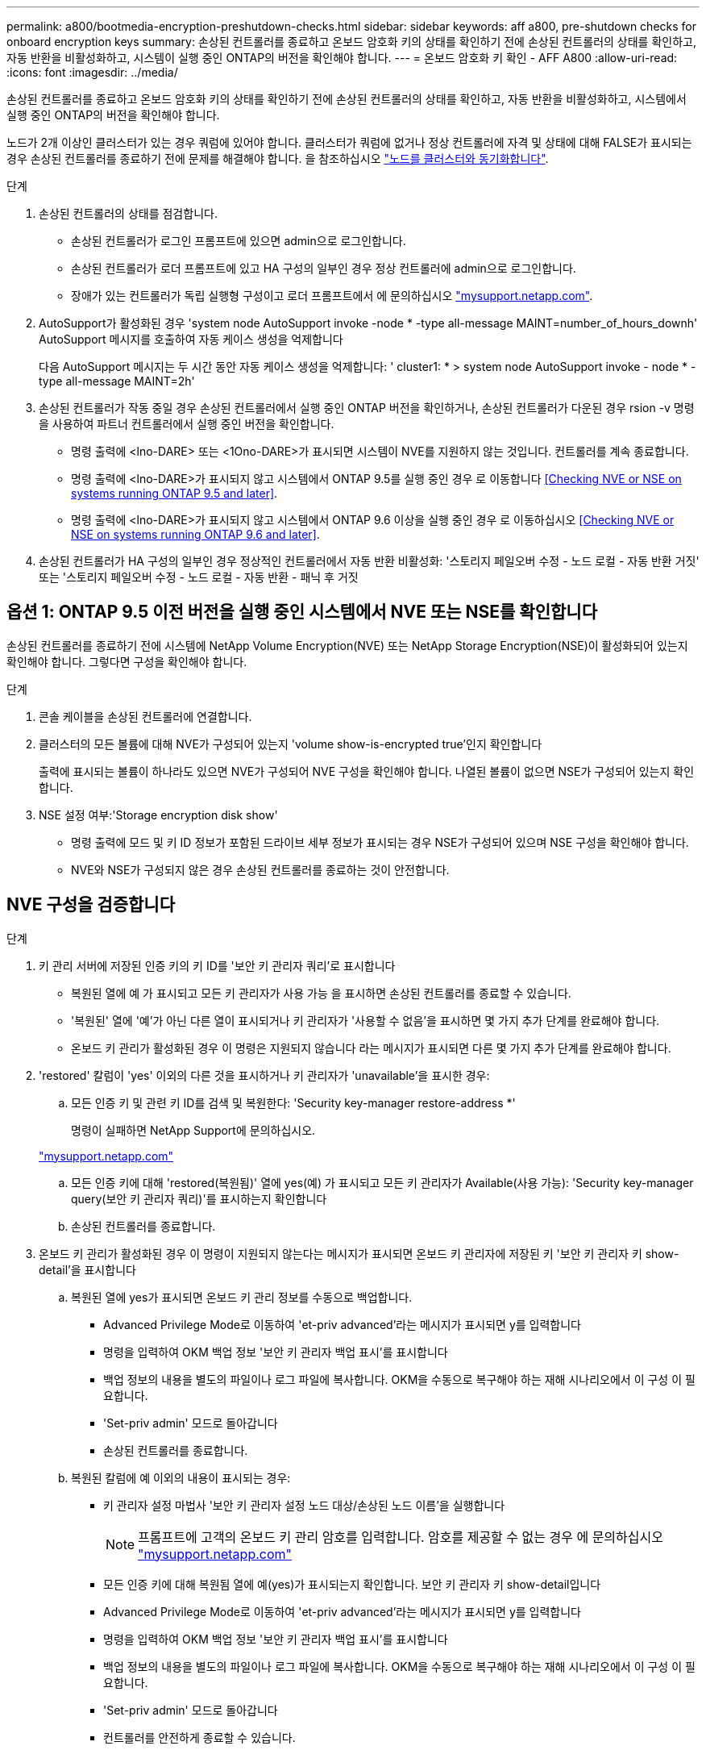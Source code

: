 ---
permalink: a800/bootmedia-encryption-preshutdown-checks.html 
sidebar: sidebar 
keywords: aff a800, pre-shutdown checks for onboard encryption keys 
summary: 손상된 컨트롤러를 종료하고 온보드 암호화 키의 상태를 확인하기 전에 손상된 컨트롤러의 상태를 확인하고, 자동 반환을 비활성화하고, 시스템이 실행 중인 ONTAP의 버전을 확인해야 합니다. 
---
= 온보드 암호화 키 확인 - AFF A800
:allow-uri-read: 
:icons: font
:imagesdir: ../media/


[role="lead"]
손상된 컨트롤러를 종료하고 온보드 암호화 키의 상태를 확인하기 전에 손상된 컨트롤러의 상태를 확인하고, 자동 반환을 비활성화하고, 시스템에서 실행 중인 ONTAP의 버전을 확인해야 합니다.

노드가 2개 이상인 클러스터가 있는 경우 쿼럼에 있어야 합니다. 클러스터가 쿼럼에 없거나 정상 컨트롤러에 자격 및 상태에 대해 FALSE가 표시되는 경우 손상된 컨트롤러를 종료하기 전에 문제를 해결해야 합니다. 을 참조하십시오 link:https://docs.netapp.com/us-en/ontap/system-admin/synchronize-node-cluster-task.html?q=Quorum["노드를 클러스터와 동기화합니다"^].

.단계
. 손상된 컨트롤러의 상태를 점검합니다.
+
** 손상된 컨트롤러가 로그인 프롬프트에 있으면 admin으로 로그인합니다.
** 손상된 컨트롤러가 로더 프롬프트에 있고 HA 구성의 일부인 경우 정상 컨트롤러에 admin으로 로그인합니다.
** 장애가 있는 컨트롤러가 독립 실행형 구성이고 로더 프롬프트에서 에 문의하십시오 link:http://mysupport.netapp.com/["mysupport.netapp.com"^].


. AutoSupport가 활성화된 경우 'system node AutoSupport invoke -node * -type all-message MAINT=number_of_hours_downh' AutoSupport 메시지를 호출하여 자동 케이스 생성을 억제합니다
+
다음 AutoSupport 메시지는 두 시간 동안 자동 케이스 생성을 억제합니다: ' cluster1: * > system node AutoSupport invoke - node * -type all-message MAINT=2h'

. 손상된 컨트롤러가 작동 중일 경우 손상된 컨트롤러에서 실행 중인 ONTAP 버전을 확인하거나, 손상된 컨트롤러가 다운된 경우 rsion -v 명령을 사용하여 파트너 컨트롤러에서 실행 중인 버전을 확인합니다.
+
** 명령 출력에 <lno-DARE> 또는 <1Ono-DARE>가 표시되면 시스템이 NVE를 지원하지 않는 것입니다. 컨트롤러를 계속 종료합니다.
** 명령 출력에 <lno-DARE>가 표시되지 않고 시스템에서 ONTAP 9.5를 실행 중인 경우 로 이동합니다 <<Checking NVE or NSE on systems running ONTAP 9.5 and later>>.
** 명령 출력에 <lno-DARE>가 표시되지 않고 시스템에서 ONTAP 9.6 이상을 실행 중인 경우 로 이동하십시오 <<Checking NVE or NSE on systems running ONTAP 9.6 and later>>.


. 손상된 컨트롤러가 HA 구성의 일부인 경우 정상적인 컨트롤러에서 자동 반환 비활성화: '스토리지 페일오버 수정 - 노드 로컬 - 자동 반환 거짓' 또는 '스토리지 페일오버 수정 - 노드 로컬 - 자동 반환 - 패닉 후 거짓




== 옵션 1: ONTAP 9.5 이전 버전을 실행 중인 시스템에서 NVE 또는 NSE를 확인합니다

손상된 컨트롤러를 종료하기 전에 시스템에 NetApp Volume Encryption(NVE) 또는 NetApp Storage Encryption(NSE)이 활성화되어 있는지 확인해야 합니다. 그렇다면 구성을 확인해야 합니다.

.단계
. 콘솔 케이블을 손상된 컨트롤러에 연결합니다.
. 클러스터의 모든 볼륨에 대해 NVE가 구성되어 있는지 'volume show-is-encrypted true'인지 확인합니다
+
출력에 표시되는 볼륨이 하나라도 있으면 NVE가 구성되어 NVE 구성을 확인해야 합니다. 나열된 볼륨이 없으면 NSE가 구성되어 있는지 확인합니다.

. NSE 설정 여부:'Storage encryption disk show'
+
** 명령 출력에 모드 및 키 ID 정보가 포함된 드라이브 세부 정보가 표시되는 경우 NSE가 구성되어 있으며 NSE 구성을 확인해야 합니다.
** NVE와 NSE가 구성되지 않은 경우 손상된 컨트롤러를 종료하는 것이 안전합니다.






== NVE 구성을 검증합니다

.단계
. 키 관리 서버에 저장된 인증 키의 키 ID를 '보안 키 관리자 쿼리'로 표시합니다
+
** 복원된 열에 예 가 표시되고 모든 키 관리자가 사용 가능 을 표시하면 손상된 컨트롤러를 종료할 수 있습니다.
** '복원된' 열에 '예'가 아닌 다른 열이 표시되거나 키 관리자가 '사용할 수 없음'을 표시하면 몇 가지 추가 단계를 완료해야 합니다.
** 온보드 키 관리가 활성화된 경우 이 명령은 지원되지 않습니다 라는 메시지가 표시되면 다른 몇 가지 추가 단계를 완료해야 합니다.


. 'restored' 칼럼이 'yes' 이외의 다른 것을 표시하거나 키 관리자가 'unavailable'을 표시한 경우:
+
.. 모든 인증 키 및 관련 키 ID를 검색 및 복원한다: 'Security key-manager restore-address *'
+
명령이 실패하면 NetApp Support에 문의하십시오.

+
http://mysupport.netapp.com/["mysupport.netapp.com"]

.. 모든 인증 키에 대해 'restored(복원됨)' 열에 yes(예) 가 표시되고 모든 키 관리자가 Available(사용 가능): 'Security key-manager query(보안 키 관리자 쿼리)'를 표시하는지 확인합니다
.. 손상된 컨트롤러를 종료합니다.


. 온보드 키 관리가 활성화된 경우 이 명령이 지원되지 않는다는 메시지가 표시되면 온보드 키 관리자에 저장된 키 '보안 키 관리자 키 show-detail'을 표시합니다
+
.. 복원된 열에 yes가 표시되면 온보드 키 관리 정보를 수동으로 백업합니다.
+
*** Advanced Privilege Mode로 이동하여 'et-priv advanced'라는 메시지가 표시되면 y를 입력합니다
*** 명령을 입력하여 OKM 백업 정보 '보안 키 관리자 백업 표시'를 표시합니다
*** 백업 정보의 내용을 별도의 파일이나 로그 파일에 복사합니다. OKM을 수동으로 복구해야 하는 재해 시나리오에서 이 구성 이 필요합니다.
*** 'Set-priv admin' 모드로 돌아갑니다
*** 손상된 컨트롤러를 종료합니다.


.. 복원된 칼럼에 예 이외의 내용이 표시되는 경우:
+
*** 키 관리자 설정 마법사 '보안 키 관리자 설정 노드 대상/손상된 노드 이름'을 실행합니다
+

NOTE: 프롬프트에 고객의 온보드 키 관리 암호를 입력합니다. 암호를 제공할 수 없는 경우 에 문의하십시오 http://mysupport.netapp.com/["mysupport.netapp.com"]

*** 모든 인증 키에 대해 복원됨 열에 예(yes)가 표시되는지 확인합니다. 보안 키 관리자 키 show-detail입니다
*** Advanced Privilege Mode로 이동하여 'et-priv advanced'라는 메시지가 표시되면 y를 입력합니다
*** 명령을 입력하여 OKM 백업 정보 '보안 키 관리자 백업 표시'를 표시합니다
*** 백업 정보의 내용을 별도의 파일이나 로그 파일에 복사합니다. OKM을 수동으로 복구해야 하는 재해 시나리오에서 이 구성 이 필요합니다.
*** 'Set-priv admin' 모드로 돌아갑니다
*** 컨트롤러를 안전하게 종료할 수 있습니다.








== NSE 구성을 확인합니다

.단계
. 키 관리 서버에 저장된 인증 키의 키 ID를 '보안 키 관리자 쿼리'로 표시합니다
+
** 복원된 열에 예 가 표시되고 모든 키 관리자가 사용 가능 을 표시하면 손상된 컨트롤러를 종료할 수 있습니다.
** '복원된' 열에 '예'가 아닌 다른 열이 표시되거나 키 관리자가 '사용할 수 없음'을 표시하면 몇 가지 추가 단계를 완료해야 합니다.
** 온보드 키 관리가 활성화된 경우 이 명령은 지원되지 않습니다 라는 메시지가 표시되면 다른 몇 가지 추가 단계를 완료해야 합니다


. 'restored' 칼럼이 'yes' 이외의 다른 것을 표시하거나 키 관리자가 'unavailable'을 표시한 경우:
+
.. 모든 인증 키 및 관련 키 ID를 검색 및 복원한다: 'Security key-manager restore-address *'
+
명령이 실패하면 NetApp Support에 문의하십시오.

+
http://mysupport.netapp.com/["mysupport.netapp.com"]

.. 모든 인증 키에 대해 'restored(복원됨)' 열에 yes(예) 가 표시되고 모든 키 관리자가 Available(사용 가능): 'Security key-manager query(보안 키 관리자 쿼리)'를 표시하는지 확인합니다
.. 손상된 컨트롤러를 종료합니다.


. 온보드 키 관리가 활성화된 경우 이 명령이 지원되지 않는다는 메시지가 표시되면 온보드 키 관리자에 저장된 키 '보안 키 관리자 키 show-detail'을 표시합니다
+
.. 복원된 열에 예 가 표시되면 온보드 키 관리 정보를 수동으로 백업합니다.
+
*** Advanced Privilege Mode로 이동하여 'et-priv advanced'라는 메시지가 표시되면 y를 입력합니다
*** 명령을 입력하여 OKM 백업 정보 '보안 키 관리자 백업 표시'를 표시합니다
*** 백업 정보의 내용을 별도의 파일이나 로그 파일에 복사합니다. OKM을 수동으로 복구해야 하는 재해 시나리오에서 이 구성 이 필요합니다.
*** 'Set-priv admin' 모드로 돌아갑니다
*** 손상된 컨트롤러를 종료합니다.


.. 복원된 칼럼에 예 이외의 내용이 표시되는 경우:
+
*** 키 관리자 설정 마법사 '보안 키 관리자 설정 노드 대상/손상된 노드 이름'을 실행합니다
+

NOTE: 프롬프트에 고객의 OKM 암호를 입력합니다. 암호를 제공할 수 없는 경우 에 문의하십시오 http://mysupport.netapp.com/["mysupport.netapp.com"]

*** 모든 인증 키에 대해 복원됨 열에 예(yes)가 표시되는지 확인합니다. 보안 키 관리자 키 show-detail입니다
*** Advanced Privilege Mode로 이동하여 'et-priv advanced'라는 메시지가 표시되면 y를 입력합니다
*** OKM 정보를 백업하려면 '보안 키 관리자 백업 쇼'라는 명령을 입력합니다
+

NOTE: OKM 정보가 로그 파일에 저장되었는지 확인합니다. 이 정보는 OKM을 수동으로 복구해야 하는 재해 시나리오에서 필요합니다.

*** 백업 정보의 내용을 별도의 파일 또는 로그에 복사합니다. OKM을 수동으로 복구해야 하는 재해 시나리오에서 이 구성 이 필요합니다.
*** 'Set-priv admin' 모드로 돌아갑니다
*** 컨트롤러를 안전하게 종료할 수 있습니다.








== 옵션 2: ONTAP 9.6 이상을 실행하는 시스템에서 NVE 또는 NSE를 확인합니다

손상된 컨트롤러를 종료하기 전에 시스템에 NetApp Volume Encryption(NVE) 또는 NetApp Storage Encryption(NSE)이 활성화되어 있는지 확인해야 합니다. 그렇다면 구성을 확인해야 합니다.

. 클러스터의 모든 볼륨에 NVE가 사용되고 있는지 확인합니다. 'volume show-is-encrypted true'
+
출력에 표시되는 볼륨이 하나라도 있으면 NVE가 구성되어 NVE 구성을 확인해야 합니다. 나열된 볼륨이 없으면 NSE가 구성되어 있고 사용 중인지 확인합니다.

. NSE 설정 및 사용 여부 확인:'Storage encryption disk show
+
** 명령 출력에 모드 및 키 ID 정보가 포함된 드라이브 세부 정보가 표시되는 경우 NSE가 구성되어 있으며 NSE 구성을 확인하고 사용 중인 것입니다.
** 디스크가 표시되지 않으면 NSE가 구성되지 않은 것입니다.
** NVE와 NSE가 구성되지 않은 경우 NSE 키로 보호되는 드라이브가 없으므로 손상된 컨트롤러를 종료하는 것이 안전합니다.






== NVE 구성을 검증합니다

. 키 관리 서버에 저장된 인증 키의 키 ID를 표시합니다. `security key-manager key query`
+

NOTE: ONTAP 9.6 릴리스 후에는 추가 키 관리자 유형이 있을 수 있습니다. KMIP, AKV, GCP 등이 있다. 이러한 유형의 확인 과정은 외부 또는 온보드 키 관리자 유형을 확인하는 과정과 같습니다.

+
** 키 관리자 유형이 외형이고 복원된 칼럼에 예라고 표시되면 손상된 컨트롤러를 차단하는 것이 안전합니다.
** 키 관리자 유형에 온보드(Onboard)이 표시되고 복원된(Restored) 열에 예(Yes)가 표시되면 몇 가지 추가 단계를 완료해야 합니다.
** 키 관리자 유형에 '외부'가 표시되고 '복원됨' 열에 '예'가 아닌 다른 항목이 표시되면 몇 가지 추가 단계를 완료해야 합니다.
** 키 관리자 유형이 '내장'으로 표시되고 '복원됨' 열에 '예'가 아닌 다른 항목이 표시되면 추가 단계를 완료해야 합니다.


. 키 관리자 유형에 온보드(Onboard)이 표시되고 복원된(Restored) 열에 예(yes)가 표시되면 OKM 정보를 수동으로 백업합니다.
+
.. Advanced Privilege Mode로 이동하여 'et-priv advanced'라는 메시지가 표시되면 y를 입력합니다
.. 키 관리 정보(보안 키 관리자 온보드 show-backup)를 표시하려면 명령을 입력합니다
.. 백업 정보의 내용을 별도의 파일이나 로그 파일에 복사합니다. OKM을 수동으로 복구해야 하는 재해 시나리오에서 이 구성 이 필요합니다.
.. 'Set-priv admin' 모드로 돌아갑니다
.. 손상된 컨트롤러를 종료합니다.


. 키 관리자 유형에 '외부'가 표시되고 '복원됨' 열에 '예'가 아닌 다른 항목이 표시되는 경우:
+
.. 외부 키 관리 인증 키를 클러스터의 모든 노드에 복원: '보안 키 관리자 외부 복원
+
명령이 실패하면 NetApp Support에 문의하십시오.

+
http://mysupport.netapp.com/["mysupport.netapp.com"^]

.. 를 확인합니다 `Restored` 열이 동일합니다 `yes` 모든 인증 키의 경우: `security key-manager key query`
.. 손상된 컨트롤러를 종료합니다.


. 키 관리자 유형에 '온보드'가 표시되고 '복원된' 열에 '예'가 아닌 다른 항목이 표시되는 경우:
+
.. Onboard security key-manager sync command:'security key-manager 온보딩 sync'를 입력한다
+

NOTE: 프롬프트에 고객의 온보드 키 관리 암호를 입력합니다. 암호를 제공할 수 없는 경우 NetApp Support에 문의하십시오. http://mysupport.netapp.com/["mysupport.netapp.com"^]

.. 를 확인합니다 `Restored` 열이 표시됩니다 `yes` 모든 인증 키의 경우: `security key-manager key query`
.. 키 관리자 유형에 온보드(Onboard)이 표시되는지 확인한 다음 OKM 정보를 수동으로 백업합니다.
.. Advanced Privilege Mode로 이동하여 'et-priv advanced'라는 메시지가 표시되면 y를 입력합니다
.. 명령을 입력하여 키 관리 백업 정보 '보안 키 관리자 온보드 show-backup'을 표시합니다
.. 백업 정보의 내용을 별도의 파일이나 로그 파일에 복사합니다. OKM을 수동으로 복구해야 하는 재해 시나리오에서 이 구성 이 필요합니다.
.. 'Set-priv admin' 모드로 돌아갑니다
.. 컨트롤러를 안전하게 종료할 수 있습니다.






== NSE 구성을 확인합니다

. 키 관리 서버에 저장된 인증 키의 키 ID를 표시합니다. `security key-manager key query -key-type NSE-AK`
+

NOTE: ONTAP 9.6 릴리스 후에는 추가 키 관리자 유형이 있을 수 있습니다. KMIP, AKV, GCP 등이 있다. 이러한 유형의 확인 과정은 외부 또는 온보드 키 관리자 유형을 확인하는 과정과 같습니다.

+
** 키 관리자 유형이 외형이고 복원된 칼럼에 예라고 표시되면 손상된 컨트롤러를 차단하는 것이 안전합니다.
** 키 관리자 유형에 온보드(Onboard)이 표시되고 복원된(Restored) 열에 예(Yes)가 표시되면 몇 가지 추가 단계를 완료해야 합니다.
** 키 관리자 유형에 '외부'가 표시되고 '복원됨' 열에 '예'가 아닌 다른 항목이 표시되면 몇 가지 추가 단계를 완료해야 합니다.
** 키 관리자 유형에 '외부'가 표시되고 '복원됨' 열에 '예'가 아닌 다른 항목이 표시되면 몇 가지 추가 단계를 완료해야 합니다.


. 키 관리자 유형에 온보드(Onboard)이 표시되고 복원된(Restored) 열에 예(yes)가 표시되면 OKM 정보를 수동으로 백업합니다.
+
.. Advanced Privilege Mode로 이동하여 'et-priv advanced'라는 메시지가 표시되면 y를 입력합니다
.. 키 관리 정보(보안 키 관리자 온보드 show-backup)를 표시하려면 명령을 입력합니다
.. 백업 정보의 내용을 별도의 파일이나 로그 파일에 복사합니다. OKM을 수동으로 복구해야 하는 재해 시나리오에서 이 구성 이 필요합니다.
.. 'Set-priv admin' 모드로 돌아갑니다
.. 컨트롤러를 안전하게 종료할 수 있습니다.


. 키 관리자 유형에 '외부'가 표시되고 '복원됨' 열에 '예'가 아닌 다른 항목이 표시되는 경우:
+
.. 외부 키 관리 인증 키를 클러스터의 모든 노드에 복원: '보안 키 관리자 외부 복원
+
명령이 실패하면 NetApp Support에 문의하십시오.

+
http://mysupport.netapp.com/["mysupport.netapp.com"^]

.. 를 확인합니다 `Restored` 열이 동일합니다 `yes` 모든 인증 키의 경우: `security key-manager key query`
.. 컨트롤러를 안전하게 종료할 수 있습니다.


. 키 관리자 유형에 '온보드'가 표시되고 '복원된' 열에 '예'가 아닌 다른 항목이 표시되는 경우:
+
.. Onboard security key-manager sync command:'security key-manager 온보딩 sync'를 입력한다
+
프롬프트에 고객의 온보드 키 관리 암호를 입력합니다. 암호를 제공할 수 없는 경우 NetApp Support에 문의하십시오.

+
http://mysupport.netapp.com/["mysupport.netapp.com"^]

.. 를 확인합니다 `Restored` 열이 표시됩니다 `yes` 모든 인증 키의 경우: `security key-manager key query`
.. 키 관리자 유형에 온보드(Onboard)이 표시되는지 확인한 다음 OKM 정보를 수동으로 백업합니다.
.. Advanced Privilege Mode로 이동하여 'et-priv advanced'라는 메시지가 표시되면 y를 입력합니다
.. 명령을 입력하여 키 관리 백업 정보 '보안 키 관리자 온보드 show-backup'을 표시합니다
.. 백업 정보의 내용을 별도의 파일이나 로그 파일에 복사합니다. OKM을 수동으로 복구해야 하는 재해 시나리오에서 이 구성 이 필요합니다.
.. 'Set-priv admin' 모드로 돌아갑니다
.. 컨트롤러를 안전하게 종료할 수 있습니다.




